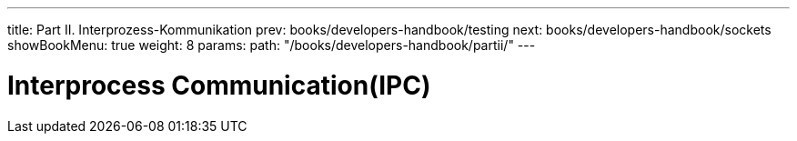 ---
title: Part II. Interprozess-Kommunikation
prev: books/developers-handbook/testing
next: books/developers-handbook/sockets
showBookMenu: true
weight: 8
params:
  path: "/books/developers-handbook/partii/"
---

[[ipc]]
= Interprocess Communication(IPC)
